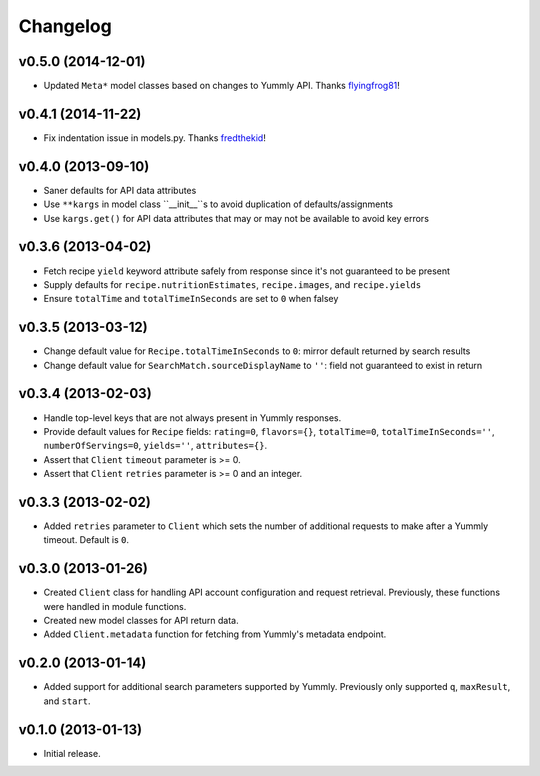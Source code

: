 Changelog
=========


v0.5.0 (2014-12-01)
-------------------

- Updated ``Meta*`` model classes based on changes to Yummly API. Thanks flyingfrog81_!


v0.4.1 (2014-11-22)
-------------------

- Fix indentation issue in models.py. Thanks fredthekid_!


v0.4.0 (2013-09-10)
-------------------

-  Saner defaults for API data attributes
-  Use ``**kargs`` in model class ``__init__``s to avoid duplication
   of defaults/assignments
-  Use ``kargs.get()`` for API data attributes that may or may not be
   available to avoid key errors


v0.3.6 (2013-04-02)
-------------------

-  Fetch recipe ``yield`` keyword attribute safely from response since
   it's not guaranteed to be present
-  Supply defaults for ``recipe.nutritionEstimates``, ``recipe.images``,
   and ``recipe.yields``
-  Ensure ``totalTime`` and ``totalTimeInSeconds`` are set to ``0`` when
   falsey


v0.3.5 (2013-03-12)
-------------------

-  Change default value for ``Recipe.totalTimeInSeconds`` to ``0``:
   mirror default returned by search results
-  Change default value for ``SearchMatch.sourceDisplayName`` to ``''``:
   field not guaranteed to exist in return


v0.3.4 (2013-02-03)
-------------------

-  Handle top-level keys that are not always present in Yummly
   responses.
-  Provide default values for ``Recipe`` fields: ``rating=0``,
   ``flavors={}``, ``totalTime=0``, ``totalTimeInSeconds=''``,
   ``numberOfServings=0``, ``yields=''``, ``attributes={}``.
-  Assert that ``Client`` ``timeout`` parameter is >= 0.
-  Assert that ``Client`` ``retries`` parameter is >= 0 and an integer.


v0.3.3 (2013-02-02)
-------------------

-  Added ``retries`` parameter to ``Client`` which sets the number of
   additional requests to make after a Yummly timeout. Default is ``0``.


v0.3.0 (2013-01-26)
-------------------

-  Created ``Client`` class for handling API account configuration and
   request retrieval. Previously, these functions were handled in module
   functions.
-  Created new model classes for API return data.
-  Added ``Client.metadata`` function for fetching from Yummly's
   metadata endpoint.


v0.2.0 (2013-01-14)
-------------------

-  Added support for additional search parameters supported by Yummly.
   Previously only supported ``q``, ``maxResult``, and ``start``.


v0.1.0 (2013-01-13)
-------------------

-  Initial release.


.. _fredthekid: https://github.com/fredthekid
.. _flyingfrog81: https://github.com/flyingfrog81
